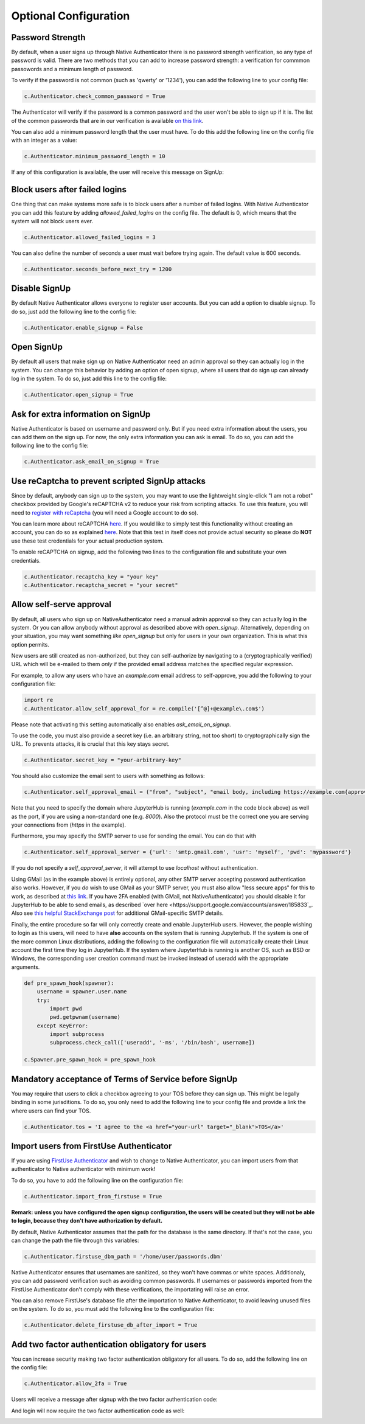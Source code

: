 Optional Configuration
======================


Password Strength
-----------------

By default, when a user signs up through Native Authenticator there is no password strength verification, so any type of password is valid. There are two methods that you can add to increase password strength: a verification for commmon passowords and a minimum length of password. 

To verify if the password is not common (such as 'qwerty' or '1234'), you can add the following line to your config file:

.. code-block:: python

    c.Authenticator.check_common_password = True

The Authenticator will verify if the password is a common password and the user won't be able to sign up if it is. The list of the common passwords that are in our verification is available `on this link <https://github.com/danielmiessler/SecLists/blob/master/Passwords/Common-Credentials/10-million-password-list-top-10000.txt>`_.


You can also add a minimum password length that the user must have. To do this add the following line on the config file with an integer as a value:

.. code-block:: python

    c.Authenticator.minimum_password_length = 10

If any of this configuration is available, the user will receive this message on SignUp:

.. image:: _static/wrong_signup.png


Block users after failed logins
-------------------------------

One thing that can make systems more safe is to block users after a number of failed logins. With Native Authenticator you can add this feature by adding `allowed_failed_logins` on the config file. The default is 0, which means that the system will not block users ever.

.. code-block:: python

    c.Authenticator.allowed_failed_logins = 3

You can also define the number of seconds a user must wait before trying again. The default value is 600 seconds.

.. code-block:: python

    c.Authenticator.seconds_before_next_try = 1200


.. image:: _static/block_user_failed_logins.png

Disable SignUp
--------------

By default Native Authenticator allows everyone to register user accounts. But you can add a option to disable signup. To do so, just add the following line to the config file:

.. code-block:: python

    c.Authenticator.enable_signup = False


Open SignUp
-----------

By default all users that make sign up on Native Authenticator need an admin approval so 
they can actually log in the system. You can change this behavior by adding an option of 
open signup, where all users that do sign up can already log in the system. To do so, just add this line to the config file:

.. code-block:: python

    c.Authenticator.open_signup = True


Ask for extra information on SignUp
-----------------------------------

Native Authenticator is based on username and password only. But if you need extra information about the users, you can add them on the sign up.
For now, the only extra information you can ask is email. To do so, you can add the following line to the config file:

.. code-block:: python

    c.Authenticator.ask_email_on_signup = True


Use reCaptcha to prevent scripted SignUp attacks
------------------------------------------------

Since by default, anybody can sign up to the system, you may want to use the lightweight
single-click "I am not a robot" checkbox provided by Google's reCAPTCHA v2 to reduce your
risk from scripting attacks.
To use this feature, you will need to `register with reCaptcha <https://www.google.com/recaptcha/admin/create>`_ (you will need a Google account to do so).

You can learn more about reCAPTCHA `here <https://developers.google.com/recaptcha/intro>`_.
If you would like to simply test this functionality without creating an account, you can do
so as explained `here <https://developers.google.com/recaptcha/docs/faq#id-like-to-run-automated-tests-with-recaptcha.-what-should-i-do>`_.
Note that this test in itself does not provide actual security so please do **NOT** use
these test credentials for your actual production system.

To enable reCAPTCHA on signup, add the following two lines to the configuration file and
substitute your own credentials.

.. code-block:: python

    c.Authenticator.recaptcha_key = "your key"
    c.Authenticator.recaptcha_secret = "your secret"


Allow self-serve approval
-------------------------

By default, all users who sign up on NativeAuthenticator need a manual admin approval so they can actually log in the system. Or you can allow anybody without approval as described above with `open_signup`.
Alternatively, depending on your situation, you may want something *like* `open_signup` but only for users in your own organization. This is what this option permits.

New users are still created as non-authorized, but they can self-authorize by navigating to a (cryptographically verified) URL which will be e-mailed to them *only* if the provided email address matches the specified regular expression.

For example, to allow any users who have an `example.com` email address to self-approve, you add the following to your configuration file:

.. code-block:: python

    import re
    c.Authenticator.allow_self_approval_for = re.compile('[^@]+@example\.com$')

Please note that activating this setting automatically also enables `ask_email_on_signup`.

To use the code, you must also provide a secret key (i.e. an arbitrary string, not too short) to cryptographically sign the URL. To prevents attacks, it is crucial that this key stays secret.

.. code-block:: python

    c.Authenticator.secret_key = "your-arbitrary-key"

You should also customize the email sent to users with something as follows:

.. code-block:: python

    c.Authenticator.self_approval_email = ("from", "subject", "email body, including https://example.com{approval_url}")

Note that you need to specify the domain where JupyterHub is running (`example.com` in the code block above) as well as the port, if you are using a non-standard one (e.g. `8000`).
Also the protocol must be the correct one you are serving your connections from (`https` in the example).

Furthermore, you may specify the SMTP server to use for sending the email. You can do that with

.. code-block:: python

    c.Authenticator.self_approval_server = {'url': 'smtp.gmail.com', 'usr': 'myself', 'pwd': 'mypassword'}

If you do not specify a `self_approval_server`, it will attempt to use `localhost` without authentication.

Using GMail (as in the example above) is entirely optional, any other SMTP server accepting password authentication also works. However, if you *do* wish to use GMail as your SMTP server, you must also allow "less secure apps" for this to work, as described at `this link <https://support.google.com/accounts/answer/6010255>`_. 
If you have 2FA enabled (with GMail, not NativeAuthenticator) you should disable it for JupyterHub to be able to send emails, as described `over here <https://support.google.com/accounts/answer/185833`_.
Also see `this helpful StackExchange post <https://stackoverflow.com/questions/16512592/login-credentials-not-working-with-gmail-smtp>`_ for additional GMail-specific SMTP details.

Finally, the entire procedure so far will only correctly create and enable JupyterHub users.
However, the people wishing to login as this users, will need to have **also** accounts on the system that is running Jupyterhub. If the system is one of the more common Linux distributions, adding the following to the configuration file will automatically create their Linux account the first time they log in JupyterHub.
If the system where JupyterHub is running is another OS, such as BSD or Windows, the corresponding user creation command must be invoked instead of useradd with the appropriate arguments.

.. code-block:: python

    def pre_spawn_hook(spawner):
        username = spawner.user.name
        try:
            import pwd
            pwd.getpwnam(username)
        except KeyError:
            import subprocess
            subprocess.check_call(['useradd', '-ms', '/bin/bash', username])
    
    c.Spawner.pre_spawn_hook = pre_spawn_hook


Mandatory acceptance of Terms of Service before SignUp
------------------------------------------------------

You may require that users to click a checkbox agreeing to your TOS before they can sign up. This might be legally binding in some jurisditions.
To do so, you only need to add the following line to your config file and provide a link the where users can find your TOS.

.. code-block:: python

    c.Authenticator.tos = 'I agree to the <a href="your-url" target="_blank">TOS</a>'


Import users from FirstUse Authenticator
----------------------------------------

If you are using `FirstUse Authenticator <https://github.com/jupyterhub/firstuseauthenticator>`_ and wish to change to Native Authenticator, you can import users from that authenticator to Native authenticator with minimum work!

To do so, you have to add the following line on the configuration file:

.. code-block:: python

    c.Authenticator.import_from_firstuse = True

**Remark: unless you have configured the open signup configuration, the users will be created but they will not be able to login, because they don't have authorization by default.**


By default, Native Authenticator assumes that the path for the database is the same directory. If that's not the case, you can change the path the file through this variables:

.. code-block:: python

    c.Authenticator.firstuse_dbm_path = '/home/user/passwords.dbm'

Native Authenticator ensures that usernames are sanitized, so they won't have commas 
or white spaces. Additionaly, you can add password verification such as 
avoiding common passwords. If usernames or passwords imported from the 
FirstUse Authenticator don't comply with these verifications, the importating will raise an 
error.

You can also remove FirstUse's database file after the importation to Native Authenticator, to avoid leaving unused files on the system. To do so, you must add the following line to the configuration file:


.. code-block:: python

    c.Authenticator.delete_firstuse_db_after_import = True


Add two factor authentication obligatory for users
--------------------------------------------------

You can increase security making two factor authentication obligatory for all users.
To do so, add the following line on the config file:

.. code-block:: python

    c.Authenticator.allow_2fa = True

Users will receive a message after signup with the two factor authentication code:  

.. image:: _static/signup-two-factor-auth.png

And login will now require the two factor authentication code as well:

.. image:: _static/login-two-factor-auth.png
